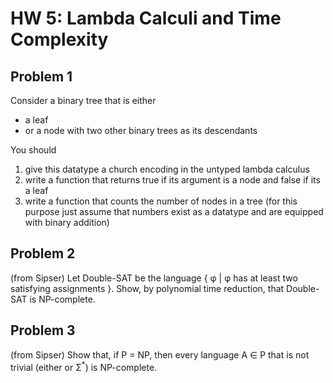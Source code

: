 * HW 5: Lambda Calculi and Time Complexity
** Problem 1
   Consider a binary tree that is either
   + a leaf
   + or a node with two other binary trees as its descendants
  You should 
   1. give this datatype a church encoding in the untyped lambda calculus
   2. write a function that returns true if its argument is a node and false if its a leaf
   3. write a function that counts the number of nodes in a tree (for this purpose just assume that numbers exist as a datatype and are equipped with binary addition)
** Problem 2
   (from Sipser) Let Double-SAT be the language { \phi | \phi has at least two satisfying assignments }. Show, by polynomial time reduction, that Double-SAT is NP-complete.
** Problem 3
   (from Sipser) Show that, if P = NP, then every language A \in P that is not trivial (either \varempty or \Sigma^*) is NP-complete.


